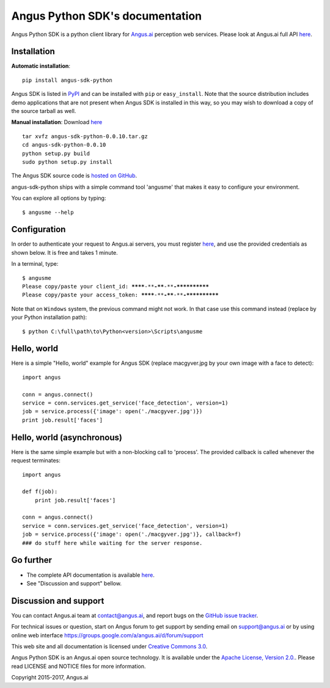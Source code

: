 Angus Python SDK's documentation
================================

Angus Python SDK is a python client library for `Angus.ai <http://www.angus.ai>`_ perception web services.
Please look at Angus.ai full API `here <http://angus-doc.readthedocs.io/en/latest/services/index.html>`_.


Installation
-----------

**Automatic installation**::

  pip install angus-sdk-python

Angus SDK is listed in `PyPI <http://pypi.python.org/pypi/angus-sdk-python>`_ and
can be installed with ``pip`` or ``easy_install``.  Note that the
source distribution includes demo applications that are not present
when Angus SDK is installed in this way, so you may wish to download a
copy of the source tarball as well.

**Manual installation**: Download `here <https://github.com/angus-ai/angus-sdk-python/releases/download/0.0.10/angus-sdk-python-0.0.10.tar.gz>`_

.. parsed-literal::

   tar xvfz angus-sdk-python-0.0.10.tar.gz
   cd angus-sdk-python-0.0.10
   python setup.py build
   sudo python setup.py install

The Angus SDK source code is `hosted on GitHub <https://github.com/angus-ai/angus-sdk-python>`_.

angus-sdk-python ships with a simple command tool 'angusme' that makes it easy to configure your environment.

You can explore all options by typing:

.. parsed-literal::
  $ angusme --help


Configuration
-------------

In order to authenticate your request to Angus.ai servers, you must register `here <http://www.angus.ai/request-credentials/>`_, and use the provided credentials as shown below.
It is free and takes 1 minute.

In a terminal, type:

.. parsed-literal::

    $ angusme
    Please copy/paste your client_id: ********-****-****-****-************
    Please copy/paste your access_token: ********-****-****-****-************

Note that on ``Windows`` system, the previous command might not work.
In that case use this command instead (replace by your Python installation path):

.. parsed-literal::

   $ python C:\\full\\path\\to\\Python<version>\\Scripts\\angusme


Hello, world
------------

Here is a simple "Hello, world" example for Angus SDK (replace macgyver.jpg by your own image with a face to detect)::

     import angus

     conn = angus.connect()
     service = conn.services.get_service('face_detection', version=1)
     job = service.process({'image': open('./macgyver.jpg')})
     print job.result['faces']


Hello, world (asynchronous)
---------------------------

Here is the same simple example but with a non-blocking call to 'process'. The provided callback is called whenever the request terminates::

    import angus

    def f(job):
        print job.result['faces']

    conn = angus.connect()
    service = conn.services.get_service('face_detection', version=1)
    job = service.process({'image': open('./macgyver.jpg')}, callback=f)
    ### do stuff here while waiting for the server response.


Go further
----------

- The complete API documentation is available `here <http://angus-doc.readthedocs.io/en/latest/services/index.html>`_.
- See "Discussion and support" bellow.


Discussion and support
----------------------

You can contact Angus.ai team at `contact@angus.ai <mailto:contact@angus.ai>`_, and report bugs on the `GitHub issue tracker <https://github.com/angus-ai/angus-sdk-python/issues>`_.

For technical issues or question, start on Angus forum to get support
by sending email on `support@angus.ai <mailto:support@angus.ai>`_ or
by using online web interface https://groups.google.com/a/angus.ai/d/forum/support

This web site and all documentation is licensed under `Creative
Commons 3.0 <http://creativecommons.org/licenses/by/3.0/>`_.

Angus Python SDK is an Angus.ai open source technology. It is available under the `Apache License, Version 2.0. <https://www.apache.org/licenses/LICENSE-2.0.html>`_. Please read LICENSE and NOTICE files for more information.

Copyright 2015-2017, Angus.ai
